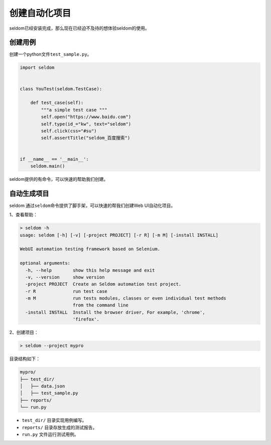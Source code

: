 创建自动化项目
--------------

seldom已经安装完成，那么现在已经迫不及待的想体验seldom的使用。

创建用例
~~~~~~~~~~~~~~~~~

创建一个python文件\ ``test_sample.py``\ 。

.. code:: py

    import seldom


    class YouTest(seldom.TestCase):

        def test_case(self):
            """a simple test case """
            self.open("https://www.baidu.com")
            self.type(id_="kw", text="seldom")
            self.click(css="#su")
            self.assertTitle("seldom_百度搜索")


    if __name__ == '__main__':
        seldom.main()

seldom提供的有命令，可以快速的帮助我们创建。

自动生成项目
~~~~~~~~~~~~~~~~~~~~~~~~~~

seldom 通过\ ``seldom``\ 命令提供了脚手架，可以快速的帮我们创建Web
UI自动化项目。

1、查看帮助：

.. code:: shell

    > seldom -h
    usage: seldom [-h] [-v] [-project PROJECT] [-r R] [-m M] [-install INSTALL]

    WebUI automation testing framework based on Selenium.

    optional arguments:
      -h, --help        show this help message and exit
      -v, --version     show version
      -project PROJECT  Create an Seldom automation test project.
      -r R              run test case
      -m M              run tests modules, classes or even individual test methods
                        from the command line
      -install INSTALL  Install the browser driver, For example, 'chrome',
                        'firefox'.

2、创建项目：

.. code:: shell

    > seldom --project mypro

目录结构如下：

.. code:: shell

    mypro/
    ├── test_dir/
    │   ├── data.json
    │   ├── test_sample.py
    ├── reports/
    └── run.py

-  ``test_dir/`` 目录实现用例编写。
-  ``reports/`` 目录存放生成的测试报告。
-  ``run.py`` 文件运行测试用例。
